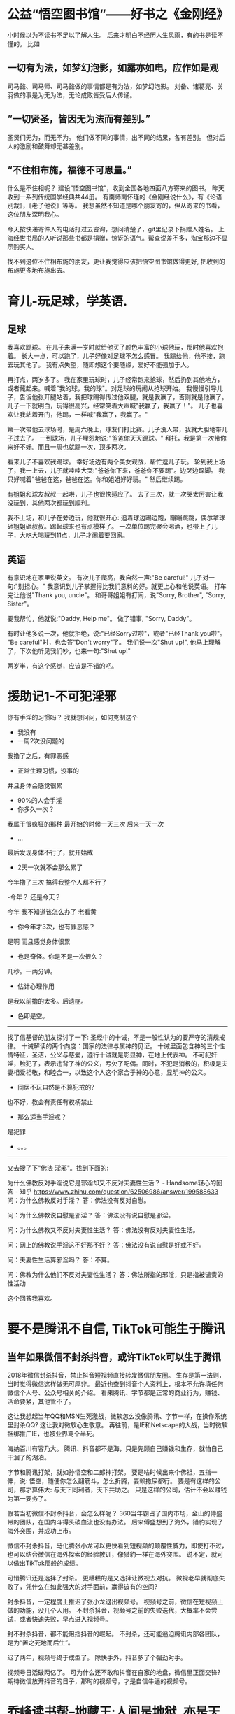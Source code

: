 * 公益“悟空图书馆”——好书之《金刚经》
小时候以为不读书不足以了解人生。
后来才明白不经历人生风雨，有的书是读不懂的。
比如<<金刚经>>
** 一切有为法，如梦幻泡影，如露亦如电，应作如是观
司马懿、司马师、司马懿做的事情都是有为法，如梦幻泡影。
刘备、诸葛亮、关羽做的事是为无为法，无论成败皆受后人传诵。

** “一切贤圣，皆因无为法而有差别。”
圣贤们无为，而无不为。
他们做不同的事情，出不同的结果，各有差别。
但对后人的激励和鼓舞却无甚差别。

** “不住相布施，福德不可思量。”
什么是不住相呢？
建设“悟空图书馆”，收到全国各地四面八方寄来的图书。
昨天收到一系列传统国学经典共44册。
有南师南怀瑾的《金刚经说什么》，有《论语别裁》，《老子他说》等等。
我想虽然不知道是哪个朋友寄的，但从寄来的书看，这位朋友深明我心。

今天按快递寄件人的电话打过去咨询，想问清楚了，git里记录下捐赠人姓名。
上海经世书局的人听说那些书都是捐赠，惊讶的语气。帮查说差不多，淘宝那边不显示购买人。

找不到这位不住相布施的朋友，更让我觉得应该把悟空图书馆做得更好, 把收到的布施更多地布施出去。


* 育儿-玩足球，学英语.

** 足球
我喜欢踢球。
在儿子未满一岁时就给他买了颜色丰富的小球他玩，那时他喜欢抱着。
长大一点，可以跑了，儿子好像对足球不怎么感冒。
我踢给他，他不接，跑去玩其他了。
我有点失望，随即想这个要随缘，爱好不能强加于人。

再打点，两岁多了。
我在家里玩球时，儿子经常跑来抢球，然后扔到其他地方，或者藏起来。喊着"我的球，我的球"。对足球的玩闹从抢球开始。
我慢慢引导儿子，告诉他张开腿站着，我把球踢得传过他双腿，就是我赢了，否则就是他赢了。
儿子一下就明白，玩得很高兴，经常笑着大声喊"我赢了，我赢了！"。
儿子也喜欢让我站着开门，他踢，一样喊"我赢了，我赢了。"

第一次带他去球场时，是周六晚上，球友们打比赛。儿子没人带，我就大胆地带儿子过去了。
一到球场，儿子埋怨地说:"爸爸你天天踢球。"
拜托，我是第一次带你来好不好。而且一周也就踢一次，顶多两次。

看来儿子不喜欢我踢球。
幸好场边有两个美女观战，帮忙逗儿子玩。
轮到我上场了，我一上去，儿子就哇哇大哭:"爸爸你下来，爸爸你不要踢"。边哭边跺脚。
我只好喊着"爸爸在这，爸爸在这。你和姐姐好好玩。" 然后继续踢。

有姐姐和球友叔叔一起哄，儿子也很快适应了。
去了三次，就一次哭太厉害让我没玩到，其他两次都玩到顺利。

我不上场，和儿子在旁边玩，他就很开心: 追着球边踢边跑，蹦蹦跳跳，偶尔拿球砸姐姐砸叔叔。踢起球来也有点模样了。
一次单位踢完聚会喝酒，也带上了儿子，大吃大喝玩到11点，儿子才闹着要回家。

** 英语
有意识地在家里说英文。
有次儿子爬高，我自然一声:"Be careful!" 儿子对一句:"别担心。"
我意识到儿子掌握得比我们意料的好。就更上心和他说英语。
打车完让他说"Thank you, uncle"。
和哥哥姐姐有打闹，说"Sorry, Brother", "Sorry, Sister"。

要我帮忙，他就说:"Daddy, Help me"。
做了错事, "Sorry, Daddy"。

有时让他多说一次，他就拒绝，说:"已经Sorry过啦"，或者"已经Thank you啦"。
"Be careful"时，也会答"Don't worry"了。
我们说一次"Shut up!", 他马上理解了，下次他听见我们吵，也来一句:"Shut up!"

两岁半，有这个感觉，应该是不错的吧。

* 援助记1-不可犯淫邪

你有手淫的习惯吗？
我就想问问，如何克制这个

- 我没有
- 一周2次没问题的

我撸了之后，有罪恶感

- 正常生理习惯，没事的

并且身体会感觉很累

- 90%的人会手淫
- 你多久一次？

我属于很疯狂的那种
最开始的时候一天三次
后来一天一次

- ...

最后发现身体不行了，就开始戒

- 2天一次就不会那么累了

今年撸了三次
搞得我整个人都不行了

-今年？ 还是今天？

今年
我不知道该怎么办了
老看黄

- 你今年才3次，也有罪恶感？

是啊
而且感觉身体很累

- 也是奇怪。你是不是一次很久？

几秒。一两分钟。

- 估计心理作用

是我以前撸的太多。后遗症。

- 色即是空。

  
---------------
找了信基督的朋友探讨了一下:
圣经中的十诫，不是一般性认为的要严守的清规戒律。
十诫解读的两个向度：国家的法律与属神的见证。
十诫里面包含神的三个性情特征，圣洁，公义与慈爱，遵行十诫就是彰显神，在地上代表神。
不可犯奸淫，触犯了，表示违背了神的公义，亏欠了配偶。同时，不犯是消极的，积极是夫妻相爱相敬，和睦合一，以致这个人这个家合乎神的心意，显明神的公义。

- 同居不玩自然是不算犯戒的?

也不好，教会有责任有权柄禁止

- 那么适当手淫呢？

是犯罪

- 。。。

---------------
又去搜了下"佛法 淫邪"。找到下面的:

为什么佛教反对手淫说它是邪淫却又不反对夫妻性生活？ - Handsome轻心的回答 - 知乎
https://www.zhihu.com/question/62506986/answer/199588633
问：为什么佛教反对手淫？
答：佛法没有反对自慰。

问：为什么佛教说自慰是邪淫？
答：佛法没有说自慰是邪淫。

问：为什么佛教又不反对夫妻性生活？
答：佛法没有反对夫妻性生活。

问：网上的佛教说手淫这不好那不好？
答：佛法没有说自慰是好或不好。

问：夫妻性生活算邪淫吗？
答：不算。

问：佛教为什么他们不反对夫妻性生活？
答：佛法所指的邪淫，只是指被谴责的性活动

这个回答我喜欢。

* 要不是腾讯不自信, TikTok可能生于腾讯

** 当年如果微信不封杀抖音，或许TikTok可以生于腾讯
2018年微信封杀抖音，禁止抖音短视频直接转发微信朋友圈。
生存是第一法则，当时觉得微信这样做无可厚非。
最近也查到抖音个人资料上，根本不允许填任何微信个人号、公众号相关的介绍。
看来腾讯、字节都是正常的商业行为，赚钱、活命要紧，其他管不了。

这让我想起当年QQ和MSN生死激战，微软怎么没像腾讯、字节一样，在操作系统里封杀QQ?
这让我对微软心生敬意。
再往前，是IE和Netscape的大战，当时微软捆绑推广IE，也被业界骂个半死。

海纳百川有容乃大。
腾讯、抖音都不是海，只是先顾自己赚钱和生存，就怕自己干涸了的湖泊。

字节和腾讯打架，就如孙悟空和二郎神打架。
要是啥时候出来个佛祖，五指一伸，说: 悟空，随便你怎么翻筋斗，怎么折腾，耍赖撒尿都行。
要是有这样的公司，那才算伟大: 与天下同利者，天下共助之。
只是这样的公司，估计不会以赚钱为第一要务了。

假若当初微信不封杀抖音，会怎么样呢？
360当年霸占了国内市场，金山的傅盛带的团队，在国内斗得头破血流也没有办法。
后来傅盛想到了海外，猎豹实现了海外突围，并成功上市。

微信不封杀抖音，马化腾张小龙可以更快看到短视频的颠覆性威力，即使打不过，也可以结合微信在海外探索的经验教训，像猎豹一样在海外突围。
说不定，就可以做出TikTok那般的成绩。

可惜腾讯还是选择了封杀。
更糟糕的是又选择让微视去对抗。
微视老早就彻底失败了，凭什么在如此强大的对手面前，赢得该有的空间?

封杀抖音，一定程度上推迟了张小龙退出视频号。
视频号之前，微信在短视频上做的功能，没几个人用。
不封杀抖音，视频号之前的失败迭代，大概率不会尝试，或者快速失败，早点进入视频号。

封不封杀抖音，都不能阻挡抖音的崛起。
不封杀，还可能逼迫腾讯内部各团队，是为“置之死地而后生”。

迟了两年，视频号终于成型了。
除快手外，抖音多了个强劲对手。

视频号日活破两亿了。
可为什么还不敢和抖音在自家的地盘，微信里正面交锋?
期待微信放开抖音的日子，那时的视频号，才是自信牛逼的视频号。


* 乔峰读书帮--地藏王:人间是地狱, 亦是天堂

乔峰读书会今天分享:
第11天: 
我不入地狱，谁入地狱。是领导力的关键考验。
今天才知道是出自<<地藏本愿经>>。

今天想，"帮"这个字好:
帮助的帮，丐帮的帮。
于是改名"乔峰读书帮"。

帮友A问: 这句啥意思呢？为啥我要入地狱？[呲牙]

帮友B说:因为地狱众生很苦，地藏王菩萨发大愿愿意自己生生世世都在地狱教化众生，渡有缘者出离地狱得以投胎再为人。

我回以<<地藏本愿经>>经的内容: 我不入地狱，谁入地狱？地狱不空，誓不成佛。众生度尽，方证菩提。

帮友A说: 所以众生的快乐是建立在地藏王的痛苦之上，虽感动却感觉不符合人性🙏

我说"各人理解不同"。
金山毒霸卖不动时，金山号召程序员们一起做市场推广，it男当然无所适从。
雷军想“我不入地狱谁入地狱”，先自己换上市场工作服去中关村卖碟。

还有一个网友理解得也很独到:
上帝把所有人都骗了，因为地狱才是最美的！佛知道真相，所以佛说：“我不入地狱，谁入地狱？”

1985年，郭广昌以史无前例的高分考入复旦大学哲学系。他至今记得，踏入大学校门那一天，哲学系学长们迎接新生的欢迎辞是——“我不入地狱，谁入地狱？”这句禅意十足的佛语充满入世情怀和献身精神，18岁的少年激动不已，豪情满怀，浑身涌动着大干一场创立基业的热血。

复旦还有个校训是：读“无用”书。
自由无用。
自由，不功利；不用，无所不用。

我问帮友B:佛陀在历史真有其人，地藏王应该也是真有其人，他/她的名字是？
佛陀在历史真有其人, 乔达摩·悉达多，不知道金庸取名乔峰是不是借用了这里的"乔"姓。
地藏王是婆罗门女，欲救母而发大愿:"地狱不空，誓不成佛; 众生度尽，方正菩提"。

我又说:
我猜测佛祖是曾经入地狱受磨难的，只是后来觉悟出了地狱。
地藏王也是入了地狱，觉悟后选择不出地狱，除非空了地狱之后。
所谓地狱，即人间的各种苦难。

帮友B说: 听一位法师说过，曾经有一世佛陀在地狱，因为要抽出筋拉车用，一愿怜悯他人，愿意自己多抽出一条拉车以减轻他人痛苦，然后就出狱了。

我: 
我佛经看得少，主要是心经、金刚经。 只是自己想来想去，感觉应该是这样。
不入地狱，去承受最深重的苦难，如何救助最广大的众生?
人间是地狱，亦是天堂。

B: 像佛陀这样样的人，世世代代都会乘愿而来的。

我: 在当下有遇到佛陀这样的人吗。

B: 有愿力就会遇上，同样的磁场就会吸引来的。
人身难得，今已得
中土难生，今已生
佛法难闻，今已闻
大道难逢，今已逢
明师难求，今生就去求吧

我: 佛即众生，众生即佛。

* 舍得
踢球是“舍，得”的上佳体验场。
如果有人喜欢一直带球，不舍，就容易导致其他人也粘球，搞得缺乏配合输球。
如果有人喜欢传球，喜欢“舍”，其他人也自然而然更多地选择传球，配合起来了就容易得胜。


好歌--急流勇退

林夕要是写成下面的意思，好友张国荣看了估计会有所感悟，会有不一样的选择


佛不是宗教吗？

-不是。佛是智慧的单字表示。教派则不同

好歌--心兰相随:
偶遇一首好歌，心兰相随的翻译也是绝了.
作者雅兰因穷困潦倒而开创斩新的音乐创作方式.
第一个能够在紫禁城开音乐会的音乐家。
难怪金庸先生说穷困潦倒有时利于达到最高境界.


当年，童话大王郑渊洁收到很多小读者的来信。
这些信多到，要用麻袋一袋一袋的装。
但是郑渊洁坚决不扔掉这些信，而是在北京买了十套房子，专门存放小读者来信。
而当年北京的房价，还是1400元一平。


欢迎来到《金瓶梅》世界！
 点击链接：https://pan.baidu.com/s/1S9CJpkQe5MuscuSvPWiFFw 
提取码：o6rv
下载：
绣像版《金瓶梅》崇祯版，格式准确，适合阅读。
或者介休版《金瓶梅》词话本的影印件。

乔峰要是更懂情趣些，阿朱就可能不会上马夫人的当，也就不会被乔峰误杀了。


“拜佛”不是弯下身体，而是放下傲慢。
“吃素”不是清口禁欲，而是心怀慈悲。
“念佛”不是积累数字，而是清净心地。
“欢喜”不是颜面和乐，而是心境舒展。
“清净”不是摒弃欲望，而是心地无私。
“布施”不是花钱买功，而是舍弃贪欲。
“信佛”不是求佛保佑，而是践行无。

前两句是和光同尘的一种解释。

和光同尘出自老子《道德经》第四章。道冲而用之或不盈，渊兮似万物之宗。挫其锐，解其纷，和其光，同其尘。湛兮似或存，吾不知谁之子，象帝之先。“和光”说的是应该让自己才能和智慧柔和下来，不露锋芒不显耀。“同”是随世的意思，即身处俗世之中不要过分的与众不同。“尘”是尘埃、垃圾的意思，指污浊的现实俗世。

* 佛法世界为什么是"黄金铺地"?
* 佛陀有段时间为什么不想讲课?
* 简单炒股
* TODO 佛法世界为什么是"黄金铺地"?
* TODO 佛陀有段时间为什么不想讲课?
* TODO 体坛神雕侠侣--莱万及其爱人
不过你要是就此认定他的妻子就是很表面看得那样娇弱，那你可就看走眼了。因为莱万自己表示，其实在家的时候自己总是被妻子压榨，就算是妻子欺负自己也不能还手，不是莱万不想还手，是他真的不敢还手。
莱万的妻子名叫安娜，如果你认为她就是一般的女子那你就错了。安娜曾经获得过职业空手道世锦赛金牌

* 欧冠半决赛
猜拜仁3:1赢
拜仁最好收一下，避免被防守反击
进球了
拜仁1:0
罗本附体
格纳布里这球真强
加上佩里西奇。两翼齐飞的罗贝里好像回来了
格纳布里好开心，莱万看着也笑了
 
* TODO 乔峰读书旅行帮--残缺胜完美, 柔弱胜刚强

昨天和群友讨论<<权力的游戏>>里的詹姆。
帮友A讨厌詹姆，正如我当初看到詹姆推下布兰时那样。

只是看完8季剧集后，绝大多数人都喜欢上了詹姆，詹姆是一个伟大的剑客，堪比拂晓神剑。
可能很多群友不看剧的不知道拂晓神剑，我就说詹姆堪比常山赵子龙，一身都是胆:
"詹姆救女骑士、单枪刺龙、孤身北上，都是帅气时刻，堪比赵子龙啊
詹姆一开始是不想那么干的，被色后逼迫了。
而且书中，是布兰掉下去瞬间，詹姆拉住了布兰。被色后骂，他只好顺势放手"

"布兰断腿，成先知；詹姆断手，成侠客。
如果你可以舍己为人，应该心无挂碍，不会焦虑的
布兰最后也没惩罚詹姆，而是和詹姆一起对抗异鬼，俩人出了出生入死的战友。
马丁好像也认同：残缺胜完美"

讨论到后面，帮友A还是说:
"赵子龙是个将军，一辈子战功无数，忠臣。有情有义有胆有谋。詹姆不配和他比"

我就猜测说A没看书，甚至可能剧集都没看完。

詹姆的错误，与其说是推布兰坠楼，更应该说，詹姆不应该和他姐姐那样。虽然可能是家族遗传。
詹姆和色后偷情，结果导致自己断手，布兰断脚。
传奇骑士詹姆武力折半都不止(可能只剩十分之一了)，布兰从小以来的骑士梦碎。

好在詹姆武力大跌后，却觉悟了统帅三军的领袖能力。
而布兰也找到了自己的使命，承担起先知的痛苦、能力和责任。

《权力的游戏》第八季第一集结尾，詹姆终于达到临冬城，看到坐在轮椅上的布兰，两人遥相对视的画面太迷幻了，这是时隔七季的对视，这是断手骑士和断腿先知的对视。

此时此刻，他俩在想什么呢？
戏精网友们给他们俩加了一段:
布兰：能推我一下吗？
詹姆：你说啥？
布兰：我说的是轮椅！


厄运，残缺，何尝不是一次机会，一次涅槃呢？
柔弱胜刚强，出自<<道德经>>。
我对上: 残缺胜完美，柔弱胜刚强。

* 对子

#接龙1
应对0821
上联：秋风浅吻园中桂
下联：

1. 北国深吟雪上梅｜刘爱强
2. 微雨洇湿陌上花/水莲
3. 春雨常润墙外花 |  王纲
4. 明月轻吟岭上梅／郑钦华
5. 慢舞轻歌雷射灯／郑
6. 冬雪深藏树上藤｜慧冬
7. 夏荷轻掩水中蛙/陌陌
8. 夏蝉轻吟岭上歌／郑钦华
9. 夏月沉浮水底天  |  吴良
10. 夜雪垂怜槛外梅/张伟
11. 骄阳似火依旧嗨//R杨军峰R
12. 落叶总归地上根/谢伟
13. 霁月清亲陌上菊(新)｜心平如镜

我:
- 慈母静观眠中娃
- 小时候，睡眼惺忪中，常看见母亲在床边慈爱地看着我，等我起床

某群友:
@龙思 
爱母欣亲坑上娃

- 坏爸笑捏怀中娃
- 苦母欣吻怀中子
//作母亲的带儿子好辛苦的

14. 慈母静观眠中娃｜龙思
15. 夏雪明呼国有冤丨随心
16. 瑞雪深拥岭上梅  丨陈太富
17. 夏雪争鸣（呼）世上冤丨随心
18. 龙思 病爷深吻照中孙
19. 龙思 坏爸笑捏怀中儿
20. 龙思 苦母欣吻怀中子

病爷笑吻照中孙  好像好一点。
我爸得了脑膜炎，老妈说，看到我儿子相片，吻个不停

21. 恶匪强劫国内民丨随心
22. 二丫电刺鬼中王 | 龙思
23. 地王慈度狱中人 | 龙思

地王，地藏王：地狱不空誓不成佛，众生度尽方证菩提

恶妻怒砸病中夫

痛儿哭慰悔中母: 我老婆发怒第一次打得儿子屁股发青，疼得哇哇叫的儿子看到妈妈哭了，忍痛爬过去安慰说:妈妈不要哭。

慧儿乐扯脚上毛  
//偷笑

#接龙1
应对0821
上联：秋风浅吻园中桂
下联：

1. 北国深吟雪上梅｜刘爱强
2. 微雨洇湿陌上花/水莲
3. 春雨常润墙外花 |  王纲
4. 明月轻吟岭上梅／郑钦华
5. 慢舞轻歌雷射灯／郑
6. 冬雪深藏树上藤｜慧冬
7. 夏荷轻掩水中蛙/陌陌
8. 夏蝉轻吟岭上歌／郑钦华
9. 夏月沉浮水底天  |  吴良
10. 夜雪垂怜槛外梅/张伟
11. 骄阳似火依旧嗨//R杨军峰R
12. 落叶总归地上根/谢伟
13. 霁月清亲陌上菊(新)｜心平如镜
14. 慈母静观眠中娃｜龙思
15. 夏雪明呼国有冤丨随心
16. 瑞雪深拥岭上梅  丨陈太富
17. 夏雪争鸣（呼）世上冤丨随心
18. 病爷笑吻照中孙 | 龙思
19. 坏爸笑捏怀中儿 | 龙思
20. 苦母欣吻怀中子 | 龙思
21. 恶匪强劫国内民丨随心
22. 二丫电刺鬼中王 | 龙思
23. 地王慈度狱中鬼 | 龙思
24. 恶妻怒砸病中夫 | 龙思
25. 慧儿乐扯父脚毛 | 龙思
26. 悲人顿悟世间道 | 龙思
27. 祖母笑逗怀中孙 | 龙思
* TODO 库鸟之凤凰在火中重生
这几年几乎全世界说库鸟废了，没人要了。利物浦夺欧冠，大家就说幸好卖了库鸟。现在库鸟圆梦欧冠，不知道之前说他的人怎么想

* TODO 莱万之神雕侠侣

* DONE 内马尔之钱太多不是好事
  
自从看到金庸先生说"世俗观念有碍参悟最高境界"，我就感觉之前有个朦胧的意念有了情绪的表示: 钱太多可能不是好事。

内马尔破纪录的天价转会巴黎圣日耳曼。
这个身价确实是对梅罗后的世界第三人的一种肯定，那如此高身价是否有坏处呢?
没多久内马尔就和卡瓦尼闹出抢点球权风波，两人像两个没长大的孩子。
真正的领袖是靠这样抢来的吗？
这样抢来的点球权，提高了进球率，却严重破坏了队内团结，两个人是自私自利的sb吗?

随后还经常看到内马尔多达二十几人的庞大陪玩团。。。
这tm是什么情况? 梅罗从没这样玩啊。

连续两三年，每到欧冠关键生死战，内马尔就伤缺。踢球的朋友都知道，疲惫状态最容易伤缺了。
为什么内马尔总是伤得那么巧? 是不是因为太有钱玩太多害的?

今年欧冠，内马尔总算没再伤，且保持了上佳竞技状态。
赛区朋友问我看好内马尔所在的巴黎圣日耳曼，还是拜仁慕尼黑。
我是中立球迷。
我想了想，想起看半决赛时内马尔那略夸张的苦瓜发型，还有耳环啥的。我就想，这装扮平时得花不少时间吧? 梅罗没这么不专注啊!
两队实力、技战术水平相差不大，起决定作用的可能是精气神以及临场细节了。
于是我猜拜仁慕尼黑2:1巴黎圣日耳曼。

看球时，我在足球群了也说:
"内马尔有两个问题，一是不够专心，花在玩乐、装扮上的时间太多了；二是拿钱太多了，不利于球队整体建设，还不如拿一半然后提升球队整体。这是我赛前猜拜仁2:1赢的原因之一"。

1:0落后，内马尔以及巴黎全队心态就明显差了，急躁了很多。
有常识的人都知道放松状态才是好状态，急躁问问状态更差。

果然巴黎错过了50周年队庆年夺冠，输给了拜仁。

内马尔又不缺钱，缺的是欧冠冠军，缺的是金球奖、世界足球先生。
不知道内马尔能否领悟有舍才有得的道理。

把费时费力的装扮去了，甚至剃个姆巴佩那样的光头。
留在巴黎，降薪，助球队整体建设，提升号召力、领袖力，明年带队夺取欧冠，就能斩获金球奖和世界足球先生。

* TODO 龟速的百度云, 微云这只兔子是不是可以醒醒?
* "夜王"对决"地藏王"
** 夜王之魔力
《权力的游戏》里异鬼的终极boss是夜王。
凡死去的人、动物、龙等被夜王寒冰手一摸，就被变成了异鬼、尸鬼、寒龙。
人类和异鬼大军的决战，死的人越多，异鬼大军就越多异鬼越是强势。
彪悍勇猛武艺高强如猎狗，都被越杀越多的异鬼打得胆战心惊，斗志殆尽，躲在角落不肯再出来。

人类军团里武功最出神入化的无面侠女二丫，一度也是被无穷无尽的异鬼围攻得满脸鲜血，只能夺路而逃，左躲右闪，陷入绝望。

夜王之强大魔力，可见一斑。

** 地藏王之神力

之前和有Top2高校老师的群里，和老师们交流诗词。
一个老师发了张图让我作"题图诗"。

我作诗如下:

婆罗门女孝母亲,
心怀慈悲度苦厄,
潜入地狱尝悲戚,
度尽众生证菩提。

婆罗门女因孝敬母亲，而发大愿"我不入地狱, 谁入地狱?"
地狱不空誓不成佛，众生度尽方证菩提。
地藏王遁入地狱，去备尝生不如死之悲苦，在极悲苦中反得大慈悲心: 为了度尽地狱中受苦的众生，宁可和众生一起受苦，众生度尽才肯成佛。

佛经记载地藏王开始是婆罗门女，其后有很多次转世，有各种相。这正如《权力的游戏》里在无面之神那学得高超本领的二丫那样，无面，也即有各种面，可以换脸变成各种人。在原著《冰与火之歌》了二丫还可以变成各种动物，这和佛经里地藏王化身动物一样。这是其一。

其二，婆罗门女为了孝敬母亲而发大愿，二丫为了替父报仇而发大愿得大本领。

其三，婆罗门女和二丫，都是女性。

** 对决
《权力的游戏》里，二丫得红神祭司梅姨指点，收敛心神，以踏雪无痕之无声身法，靠近夜王，并在夜王要击杀保存有古今人类记忆的先知"三眼乌鸦"布兰(即二丫之前的弟弟)时，从天而降以瓦雷利亚钢刀闪击夜王: 夜王和异鬼大军瞬间灰飞烟灭。

二丫即地藏王转世。
* 教育最重要的是爱心，医疗最重要的是慈悲心 
这两天，"乔峰读书旅行群"有了一位新朋友: 《奥森日记》作者黑龙老师。

教育家、百家号作者青柠的院子对《奥森日记》的评论：所有的成功都来源于那个坚持和不放弃。
不论遇到怎样的困难，无论人生陷入怎样的低潮和泥泞，只要坚持不放弃，任何人都拿你没有办法。
原北京科技大学教授曹林，从事抗肿瘤抗病毒纳米药物研究。2005年末，被确诊患有重症糖尿病，并伴有高血压症、抑郁症。
但他却没有消沉下去，而是把家搬到了北京“奥林匹克公园”附近，开启了对抗疾病的"跑步生活模式"……
14年的"跑步生活"，通过坚持不懈的努力，从上楼都困难，到能够在4小时内完成马拉松全程，并在60岁达到国家3级运动员成绩。作者不仅有效控制了血压以及被认为不治的糖尿病，重新拥有健康的生活，还治愈了抑郁症，结识了很多朋友，写出了《奥森日记》这本励志、充满人生思考和哲理的书。

说起抑郁症。看了星云大师的《释迦牟尼传》，佛陀年轻时99%是得了抑郁症。

兴趣减退，太子不想当；睡眠越来越少，食欲不振，性欲减退，啥都不想干，离家出走。按今天的医疗去医院极大概率被判抑郁症。

抑郁症其实是生理疾病，脑部的促进睡眠的垂体分泌激素过少，造成睡眠质量下降，进一步影响精神状态，产生幻觉和自杀倾向。

现代医学对抑郁症没有什么好办法，特别是西医。
哥哥张国荣也被医生判为是生理性的，然后医生又搞不定[捂脸]。
这就悲剧了。

大家看看这两张图片内容有何不同？

林夕也得过严重抑郁症。
可惜没救成功好友张国荣。

佛祖菩提树下顿悟，我猜他是找到了化解抑郁症的不药而愈的好方法，从此人类历史上出现了无私解救疾苦众生的一批人。

乔峰的姓，很可能是金庸先生取自乔达摩.悉达多，佛祖的名字。
西医救不了张国荣，佛法很大几率可以。
这些是我阅读的推测，可惜不能数学证明。要是能证明就真是太好了。@张宇森 chatc。

问题是，目前所有开药的医生，心里都没底，都是在那试。

我试着用佛法帮助相关患者，有八人说明显好转。

天龙八部后面，慕容复也得了抑郁症，还是重度。
公益“悟空图书馆”—天龙八部“王霸雄图，色即是空”
https://mp.weixin.qq.com/s/e7OY4M7CpPewkrpfMSD7iA

许巍也得过抑郁症，然后得到启发，创作了蓝莲花:
穿过幽暗的岁月，也曾感到彷徨。

所以还不如试试学习点佛法，成本极小，无副作用。
生理原因现在西医也束手无策，就是不断试。副作用无比可怕。
统计数据面前现在西医也死翘翘。

所以说这个问题目前是世界级难题，比ddos攻击还难还有意义。
特别现在新冠。

@追风筝的猪 不信佛教

今天的新闻:
世界卫生组织：全球10亿人都有精神疾病，每40秒就有1人自杀
https://3g.163.com/dy/article/FL527IM50534IP97.html

40秒一个，太可怕

@追风筝的猪:
每一秒钟都有人死去。每一秒都有人出生，谈何可怕

不知道金庸，是不是在大儿子自杀后，开始深入佛学的

教育最重要的是爱心，医疗最重要的是慈悲心。
特别是抑郁症这种。

我们这边有个初中生割腕了，她父母找我去聊了一次。

她白天黑夜刷抖音。
成绩一落千丈。
手机被他爸摔了。
然后就昼夜颠倒了。
白天睡不醒，晚上睡不着。
我说那你把你爸的手机也摔了吧。然后她就笑了下。
她爸赶紧给她买了个新手机。


蓝莲花: ”穿过幽暗的岁月，也曾感到彷徨。
天马行空的生涯，你的心了无牵挂。”
了无牵挂之后，许巍就好了。


了无牵挂，就是五蕴皆空，心无挂碍。

https://fo.ifeng.com/a/20160919/44453438_0.shtml
许巍战胜抑郁症：两位高僧是其精神领袖

https://ent.qq.com/original/bigstar/f110.html
许巍:后来说我牛的人,当年我落魄潦倒时你在哪儿呢?

我lp去了一趟西藏，带回一堆佛学相关的书。也是无心插柳。我看到书都习惯性翻翻，一翻翻出不少有意思的东西。


每个人看的感受不同。
我看着看着领悟到的是不要信任何宗教，佛教不要信，佛法也可以不信。
所谓佛法，即非佛法。
是拿来学，而不是拿来信的。

去走走挺好。 我老婆去西藏带回来的书就很好。也是旅行的一种意义。
* TODO 要不要赚钱? 需要多少钱?
末学出生贫寒的农村家庭，小时候没钱读书，书也看得少，只靠埋头苦读教科书，考个好成绩，好学校，找好工作，赚更多钱。
     明白了“道”的真义，人生的本质后，认知改变了，心念改变了。

   末学从事服务销售工作，很多名师说，会花钱的人才会赚钱，先花钱打扮自己，用些名牌，多学知识武装自己。
我的亲身经历验证了，这是错误的，都是外在表面的东西。
    学习圣贤之化后，开始做减法， 自己定目标，已经有4年，不买衣服，鞋子，不染发，不烫发，几乎不用护肤品。
  尽自己的能力去帮助需要帮助的人。
持斋吃素4年多，坚持学习圣贤文化， 随缘分享给身边需要的人。
* TODO 选托育-教育最重要的是爱心
* TODO 育儿-宝宝唱歌和学功夫
* TODO 莫生气, 莫生气, 一团和气
* 安贫乐道
昨天被大伯批评不认真赚钱了。 
今天又和领导有分歧，吵了一架，算是这周破戒第一次生气。但是这个气应该是生对了。
归根结底还是要多上点心赚钱。

写文章有利于众生，短期却不利于自己赚钱。

《奇特的一生》作者柳比歇夫不喜欢赚钱，也导致家人比较痛苦。

佛祖好像离家出走后，就没去认真赚过钱了。要吃饭了，就去乞讨/化缘。

金庸小说从不讲吃的用的哪里来，古龙小说会讲武功高强的人没钱了也惨兮兮😄。

现实生活中，无论再木讷的人都会不经意间说出一些幽默风趣的话。郭大路也是一样，郭大路幽默起来，可真是笑死人。郭大路在富贵山庄经常饿肚子，肚子饿久了，看什么都像食物。有一次，王动和郭大路在富贵山庄内散步，刚下过大雪，庄园的梅花开的正盛。这时候馋嘴的郭大路开始发挥想象力了。郭大路望着院子里的白雪梅花，喃喃道："这梅花若是辣椒多好。"王动道："有什么好？"郭大路道："你看，这满地的雪岂非正像是面粉，配上几根红辣椒，岂非正好做一碗辣乎乎的热汤面。"白雪当面粉，梅花当辣椒，郭大路的想象力真的很不一般。
   --古龙之《欢乐英雄》郭大路

据说500年才修得同事一场的缘分，以后对错都好，还是不和同事生气了。

前天踢球，领导和我一边，看我一脚远射没打好，叫我“下去！”   
我想着这周的“莫生气”挑战，一点不生气。
说明挑战还是还有提示作用的。

末学出生贫寒的农村家庭，小时候没钱读书，书也看得少，只靠埋头苦读教科书，考个好成绩，好学校，找好工作，赚更多钱。
     明白了“道”的真义，人生的本质后，认知改变了，心念改变了。

   末学从事服务销售工作，很多名师说，会花钱的人才会赚钱，先花钱打扮自己，用些名牌，多学知识武装自己。
我的亲身经历验证了，这是错误的，都是外在表面的东西。
    学习圣贤之化后，开始做减法， 自己定目标，已经有4年，不买衣服，鞋子，不染发，不烫发，几乎不用护肤品。
  尽自己的能力去帮助需要帮助的人。
持斋吃素4年多，坚持学习圣贤文化， 随缘分享给身边需要的人。

这位朋友活得潇洒。
